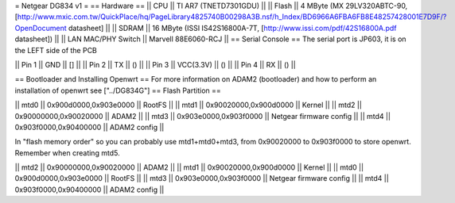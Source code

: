 = Netgear DG834 v1 =
== Hardware ==
|| CPU || TI AR7 (TNETD7301GDU) ||
|| Flash || 4 MByte (MX 29LV320ABTC-90, [http://www.mxic.com.tw/QuickPlace/hq/PageLibrary4825740B00298A3B.nsf/h_Index/BD6966A6FBA6FB8E48257428001E7D9F/?OpenDocument datasheet] ||
|| SDRAM || 16 MByte (ISSI IS42S16800A-7T, [http://www.issi.com/pdf/42S16800A.pdf datasheet]) ||
|| LAN MAC/PHY Switch || Marvell 88E6060-RCJ ||
== Serial Console ==
The serial port is JP603, it is on the LEFT side of the PCB

|| Pin 1 || GND || [] ||
|| Pin 2 || TX || () ||
|| Pin 3 || VCC(3.3V) || () ||
|| Pin 4 || RX || () ||

== Bootloader and Installing Openwrt ==
For more information on ADAM2 (bootloader) and how to perform an installation of openwrt see ["../DG834G"]
== Flash Partition ==

|| mtd0 || 0x900d0000,0x903e0000 || RootFS ||
|| mtd1 || 0x90020000,0x900d0000 || Kernel ||
|| mtd2 || 0x90000000,0x90020000 || ADAM2 ||
|| mtd3 || 0x903e0000,0x903f0000 || Netgear firmware config ||
|| mtd4 || 0x903f0000,0x90400000 || ADAM2 config ||

In "flash memory order" so you can probably use mtd1+mtd0+mtd3, from 0x90020000 to  0x903f0000 to store openwrt. Remember when creating mtd5.

|| mtd2 || 0x90000000,0x90020000 || ADAM2 ||
|| mtd1 || 0x90020000,0x900d0000 || Kernel ||
|| mtd0 || 0x900d0000,0x903e0000 || RootFS ||
|| mtd3 || 0x903e0000,0x903f0000 || Netgear firmware config ||
|| mtd4 || 0x903f0000,0x90400000 || ADAM2 config ||
